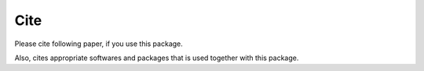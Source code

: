 Cite
------

Please cite following paper, if you use this package.


Also, cites appropriate softwares and packages that is used together with this package.


